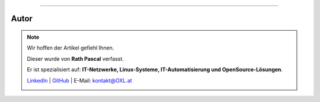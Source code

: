 ----

.. |author_rath| image:: https://files.oxl.at/img/rath1.webp
   :class: wiki-portrait
   :alt: OXL Docs - Author Rath Pascal

Autor
#####

.. note::

    Wir hoffen der Artikel gefiehl Ihnen.

    Dieser wurde von **Rath Pascal** verfasst.

    Er ist spezialisiert auf: **IT-Netzwerke, Linux-Systeme, IT-Automatisierung und OpenSource-Lösungen**.

    `LinkedIn <https://www.linkedin.com/in/rath-pascal>`_ | `GitHub <https://github.com/superstes>`_ | E-Mail: `kontakt@OXL.at <mailto:kontakt@OXL.at>`_

    |author_rath|
